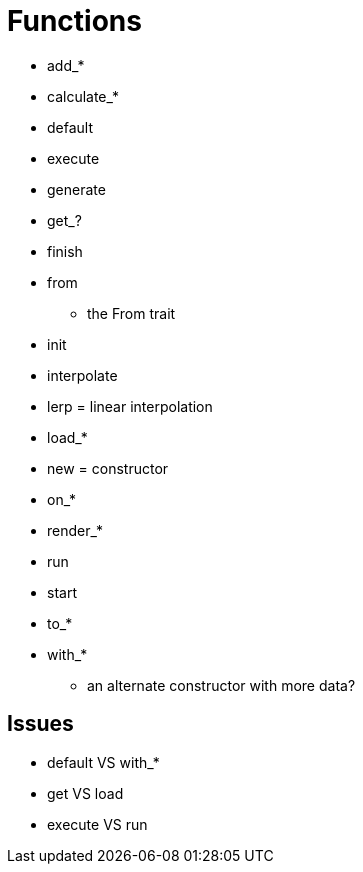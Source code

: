 = Functions

* add_*
* calculate_*
* default
* execute
* generate
* get_?
* finish
* from
** the From trait
* init
* interpolate
* lerp = linear interpolation
* load_*
* new = constructor
* on_*
* render_*
* run
* start
* to_*
* with_*
** an alternate constructor with more data?

== Issues

* default VS with_*
* get VS load
* execute VS run